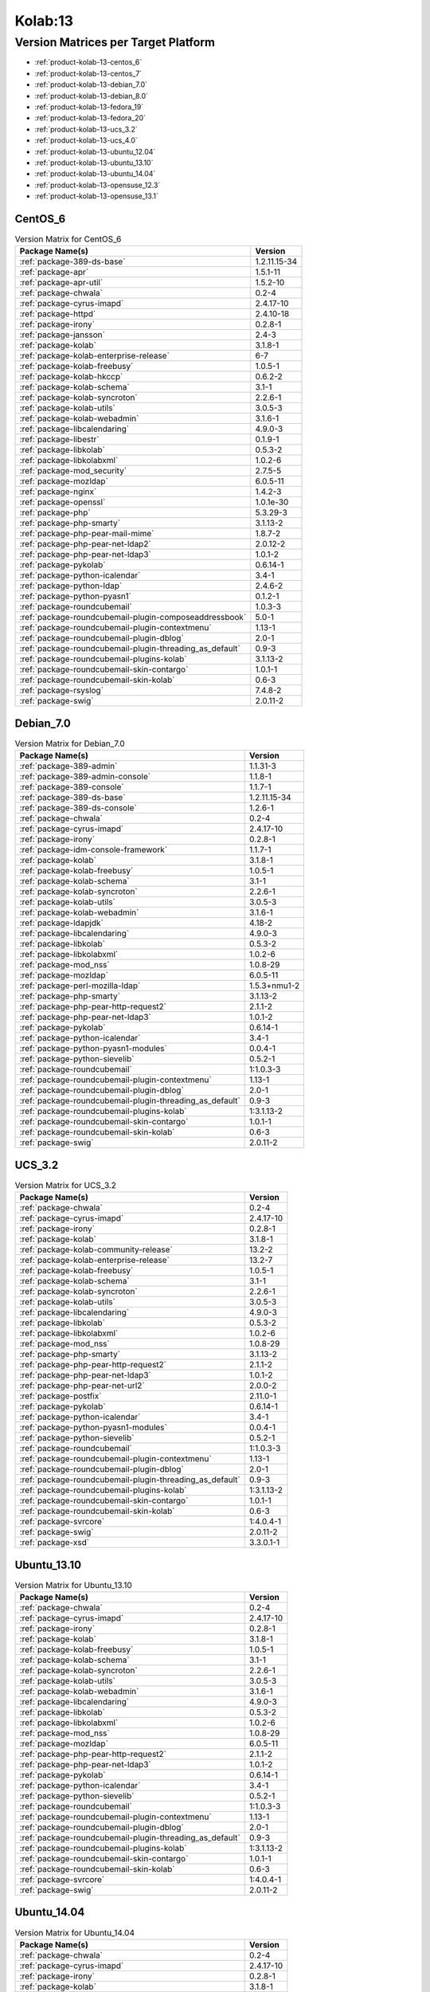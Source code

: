 .. _product-kolab-13:

Kolab:13
========

Version Matrices per Target Platform
------------------------------------

*   :ref:`product-kolab-13-centos_6`
*   :ref:`product-kolab-13-centos_7`
*   :ref:`product-kolab-13-debian_7.0`
*   :ref:`product-kolab-13-debian_8.0`
*   :ref:`product-kolab-13-fedora_19`
*   :ref:`product-kolab-13-fedora_20`
*   :ref:`product-kolab-13-ucs_3.2`
*   :ref:`product-kolab-13-ucs_4.0`
*   :ref:`product-kolab-13-ubuntu_12.04`
*   :ref:`product-kolab-13-ubuntu_13.10`
*   :ref:`product-kolab-13-ubuntu_14.04`
*   :ref:`product-kolab-13-opensuse_12.3`
*   :ref:`product-kolab-13-opensuse_13.1`

.. _product-kolab-13-centos_6:

CentOS_6
^^^^^^^^

.. table:: Version Matrix for CentOS_6 

    +----------------------------------------------------------------------------------------------------+--------------------------------------+
    | Package Name(s)                                                                                    | Version                              |
    +====================================================================================================+======================================+
    | :ref:`package-389-ds-base`                                                                         | 1.2.11.15-34                         |
    +----------------------------------------------------------------------------------------------------+--------------------------------------+
    | :ref:`package-apr`                                                                                 | 1.5.1-11                             |
    +----------------------------------------------------------------------------------------------------+--------------------------------------+
    | :ref:`package-apr-util`                                                                            | 1.5.2-10                             |
    +----------------------------------------------------------------------------------------------------+--------------------------------------+
    | :ref:`package-chwala`                                                                              | 0.2-4                                |
    +----------------------------------------------------------------------------------------------------+--------------------------------------+
    | :ref:`package-cyrus-imapd`                                                                         | 2.4.17-10                            |
    +----------------------------------------------------------------------------------------------------+--------------------------------------+
    | :ref:`package-httpd`                                                                               | 2.4.10-18                            |
    +----------------------------------------------------------------------------------------------------+--------------------------------------+
    | :ref:`package-irony`                                                                               | 0.2.8-1                              |
    +----------------------------------------------------------------------------------------------------+--------------------------------------+
    | :ref:`package-jansson`                                                                             | 2.4-3                                |
    +----------------------------------------------------------------------------------------------------+--------------------------------------+
    | :ref:`package-kolab`                                                                               | 3.1.8-1                              |
    +----------------------------------------------------------------------------------------------------+--------------------------------------+
    | :ref:`package-kolab-enterprise-release`                                                            | 6-7                                  |
    +----------------------------------------------------------------------------------------------------+--------------------------------------+
    | :ref:`package-kolab-freebusy`                                                                      | 1.0.5-1                              |
    +----------------------------------------------------------------------------------------------------+--------------------------------------+
    | :ref:`package-kolab-hkccp`                                                                         | 0.6.2-2                              |
    +----------------------------------------------------------------------------------------------------+--------------------------------------+
    | :ref:`package-kolab-schema`                                                                        | 3.1-1                                |
    +----------------------------------------------------------------------------------------------------+--------------------------------------+
    | :ref:`package-kolab-syncroton`                                                                     | 2.2.6-1                              |
    +----------------------------------------------------------------------------------------------------+--------------------------------------+
    | :ref:`package-kolab-utils`                                                                         | 3.0.5-3                              |
    +----------------------------------------------------------------------------------------------------+--------------------------------------+
    | :ref:`package-kolab-webadmin`                                                                      | 3.1.6-1                              |
    +----------------------------------------------------------------------------------------------------+--------------------------------------+
    | :ref:`package-libcalendaring`                                                                      | 4.9.0-3                              |
    +----------------------------------------------------------------------------------------------------+--------------------------------------+
    | :ref:`package-libestr`                                                                             | 0.1.9-1                              |
    +----------------------------------------------------------------------------------------------------+--------------------------------------+
    | :ref:`package-libkolab`                                                                            | 0.5.3-2                              |
    +----------------------------------------------------------------------------------------------------+--------------------------------------+
    | :ref:`package-libkolabxml`                                                                         | 1.0.2-6                              |
    +----------------------------------------------------------------------------------------------------+--------------------------------------+
    | :ref:`package-mod_security`                                                                        | 2.7.5-5                              |
    +----------------------------------------------------------------------------------------------------+--------------------------------------+
    | :ref:`package-mozldap`                                                                             | 6.0.5-11                             |
    +----------------------------------------------------------------------------------------------------+--------------------------------------+
    | :ref:`package-nginx`                                                                               | 1.4.2-3                              |
    +----------------------------------------------------------------------------------------------------+--------------------------------------+
    | :ref:`package-openssl`                                                                             | 1.0.1e-30                            |
    +----------------------------------------------------------------------------------------------------+--------------------------------------+
    | :ref:`package-php`                                                                                 | 5.3.29-3                             |
    +----------------------------------------------------------------------------------------------------+--------------------------------------+
    | :ref:`package-php-smarty`                                                                          | 3.1.13-2                             |
    +----------------------------------------------------------------------------------------------------+--------------------------------------+
    | :ref:`package-php-pear-mail-mime`                                                                  | 1.8.7-2                              |
    +----------------------------------------------------------------------------------------------------+--------------------------------------+
    | :ref:`package-php-pear-net-ldap2`                                                                  | 2.0.12-2                             |
    +----------------------------------------------------------------------------------------------------+--------------------------------------+
    | :ref:`package-php-pear-net-ldap3`                                                                  | 1.0.1-2                              |
    +----------------------------------------------------------------------------------------------------+--------------------------------------+
    | :ref:`package-pykolab`                                                                             | 0.6.14-1                             |
    +----------------------------------------------------------------------------------------------------+--------------------------------------+
    | :ref:`package-python-icalendar`                                                                    | 3.4-1                                |
    +----------------------------------------------------------------------------------------------------+--------------------------------------+
    | :ref:`package-python-ldap`                                                                         | 2.4.6-2                              |
    +----------------------------------------------------------------------------------------------------+--------------------------------------+
    | :ref:`package-python-pyasn1`                                                                       | 0.1.2-1                              |
    +----------------------------------------------------------------------------------------------------+--------------------------------------+
    | :ref:`package-roundcubemail`                                                                       | 1.0.3-3                              |
    +----------------------------------------------------------------------------------------------------+--------------------------------------+
    | :ref:`package-roundcubemail-plugin-composeaddressbook`                                             | 5.0-1                                |
    +----------------------------------------------------------------------------------------------------+--------------------------------------+
    | :ref:`package-roundcubemail-plugin-contextmenu`                                                    | 1.13-1                               |
    +----------------------------------------------------------------------------------------------------+--------------------------------------+
    | :ref:`package-roundcubemail-plugin-dblog`                                                          | 2.0-1                                |
    +----------------------------------------------------------------------------------------------------+--------------------------------------+
    | :ref:`package-roundcubemail-plugin-threading_as_default`                                           | 0.9-3                                |
    +----------------------------------------------------------------------------------------------------+--------------------------------------+
    | :ref:`package-roundcubemail-plugins-kolab`                                                         | 3.1.13-2                             |
    +----------------------------------------------------------------------------------------------------+--------------------------------------+
    | :ref:`package-roundcubemail-skin-contargo`                                                         | 1.0.1-1                              |
    +----------------------------------------------------------------------------------------------------+--------------------------------------+
    | :ref:`package-roundcubemail-skin-kolab`                                                            | 0.6-3                                |
    +----------------------------------------------------------------------------------------------------+--------------------------------------+
    | :ref:`package-rsyslog`                                                                             | 7.4.8-2                              |
    +----------------------------------------------------------------------------------------------------+--------------------------------------+
    | :ref:`package-swig`                                                                                | 2.0.11-2                             |
    +----------------------------------------------------------------------------------------------------+--------------------------------------+

.. _product-kolab-13-debian_7.0:

Debian_7.0
^^^^^^^^^^

.. table:: Version Matrix for Debian_7.0 

    +----------------------------------------------------------------------------------------------------+--------------------------------------+
    | Package Name(s)                                                                                    | Version                              |
    +====================================================================================================+======================================+
    | :ref:`package-389-admin`                                                                           | 1.1.31-3                             |
    +----------------------------------------------------------------------------------------------------+--------------------------------------+
    | :ref:`package-389-admin-console`                                                                   | 1.1.8-1                              |
    +----------------------------------------------------------------------------------------------------+--------------------------------------+
    | :ref:`package-389-console`                                                                         | 1.1.7-1                              |
    +----------------------------------------------------------------------------------------------------+--------------------------------------+
    | :ref:`package-389-ds-base`                                                                         | 1.2.11.15-34                         |
    +----------------------------------------------------------------------------------------------------+--------------------------------------+
    | :ref:`package-389-ds-console`                                                                      | 1.2.6-1                              |
    +----------------------------------------------------------------------------------------------------+--------------------------------------+
    | :ref:`package-chwala`                                                                              | 0.2-4                                |
    +----------------------------------------------------------------------------------------------------+--------------------------------------+
    | :ref:`package-cyrus-imapd`                                                                         | 2.4.17-10                            |
    +----------------------------------------------------------------------------------------------------+--------------------------------------+
    | :ref:`package-irony`                                                                               | 0.2.8-1                              |
    +----------------------------------------------------------------------------------------------------+--------------------------------------+
    | :ref:`package-idm-console-framework`                                                               | 1.1.7-1                              |
    +----------------------------------------------------------------------------------------------------+--------------------------------------+
    | :ref:`package-kolab`                                                                               | 3.1.8-1                              |
    +----------------------------------------------------------------------------------------------------+--------------------------------------+
    | :ref:`package-kolab-freebusy`                                                                      | 1.0.5-1                              |
    +----------------------------------------------------------------------------------------------------+--------------------------------------+
    | :ref:`package-kolab-schema`                                                                        | 3.1-1                                |
    +----------------------------------------------------------------------------------------------------+--------------------------------------+
    | :ref:`package-kolab-syncroton`                                                                     | 2.2.6-1                              |
    +----------------------------------------------------------------------------------------------------+--------------------------------------+
    | :ref:`package-kolab-utils`                                                                         | 3.0.5-3                              |
    +----------------------------------------------------------------------------------------------------+--------------------------------------+
    | :ref:`package-kolab-webadmin`                                                                      | 3.1.6-1                              |
    +----------------------------------------------------------------------------------------------------+--------------------------------------+
    | :ref:`package-ldapjdk`                                                                             | 4.18-2                               |
    +----------------------------------------------------------------------------------------------------+--------------------------------------+
    | :ref:`package-libcalendaring`                                                                      | 4.9.0-3                              |
    +----------------------------------------------------------------------------------------------------+--------------------------------------+
    | :ref:`package-libkolab`                                                                            | 0.5.3-2                              |
    +----------------------------------------------------------------------------------------------------+--------------------------------------+
    | :ref:`package-libkolabxml`                                                                         | 1.0.2-6                              |
    +----------------------------------------------------------------------------------------------------+--------------------------------------+
    | :ref:`package-mod_nss`                                                                             | 1.0.8-29                             |
    +----------------------------------------------------------------------------------------------------+--------------------------------------+
    | :ref:`package-mozldap`                                                                             | 6.0.5-11                             |
    +----------------------------------------------------------------------------------------------------+--------------------------------------+
    | :ref:`package-perl-mozilla-ldap`                                                                   | 1.5.3+nmu1-2                         |
    +----------------------------------------------------------------------------------------------------+--------------------------------------+
    | :ref:`package-php-smarty`                                                                          | 3.1.13-2                             |
    +----------------------------------------------------------------------------------------------------+--------------------------------------+
    | :ref:`package-php-pear-http-request2`                                                              | 2.1.1-2                              |
    +----------------------------------------------------------------------------------------------------+--------------------------------------+
    | :ref:`package-php-pear-net-ldap3`                                                                  | 1.0.1-2                              |
    +----------------------------------------------------------------------------------------------------+--------------------------------------+
    | :ref:`package-pykolab`                                                                             | 0.6.14-1                             |
    +----------------------------------------------------------------------------------------------------+--------------------------------------+
    | :ref:`package-python-icalendar`                                                                    | 3.4-1                                |
    +----------------------------------------------------------------------------------------------------+--------------------------------------+
    | :ref:`package-python-pyasn1-modules`                                                               | 0.0.4-1                              |
    +----------------------------------------------------------------------------------------------------+--------------------------------------+
    | :ref:`package-python-sievelib`                                                                     | 0.5.2-1                              |
    +----------------------------------------------------------------------------------------------------+--------------------------------------+
    | :ref:`package-roundcubemail`                                                                       | 1:1.0.3-3                            |
    +----------------------------------------------------------------------------------------------------+--------------------------------------+
    | :ref:`package-roundcubemail-plugin-contextmenu`                                                    | 1.13-1                               |
    +----------------------------------------------------------------------------------------------------+--------------------------------------+
    | :ref:`package-roundcubemail-plugin-dblog`                                                          | 2.0-1                                |
    +----------------------------------------------------------------------------------------------------+--------------------------------------+
    | :ref:`package-roundcubemail-plugin-threading_as_default`                                           | 0.9-3                                |
    +----------------------------------------------------------------------------------------------------+--------------------------------------+
    | :ref:`package-roundcubemail-plugins-kolab`                                                         | 1:3.1.13-2                           |
    +----------------------------------------------------------------------------------------------------+--------------------------------------+
    | :ref:`package-roundcubemail-skin-contargo`                                                         | 1.0.1-1                              |
    +----------------------------------------------------------------------------------------------------+--------------------------------------+
    | :ref:`package-roundcubemail-skin-kolab`                                                            | 0.6-3                                |
    +----------------------------------------------------------------------------------------------------+--------------------------------------+
    | :ref:`package-swig`                                                                                | 2.0.11-2                             |
    +----------------------------------------------------------------------------------------------------+--------------------------------------+

.. _product-kolab-13-ucs_3.2:

UCS_3.2
^^^^^^^

.. table:: Version Matrix for UCS_3.2 

    +----------------------------------------------------------------------------------------------------+--------------------------------------+
    | Package Name(s)                                                                                    | Version                              |
    +====================================================================================================+======================================+
    | :ref:`package-chwala`                                                                              | 0.2-4                                |
    +----------------------------------------------------------------------------------------------------+--------------------------------------+
    | :ref:`package-cyrus-imapd`                                                                         | 2.4.17-10                            |
    +----------------------------------------------------------------------------------------------------+--------------------------------------+
    | :ref:`package-irony`                                                                               | 0.2.8-1                              |
    +----------------------------------------------------------------------------------------------------+--------------------------------------+
    | :ref:`package-kolab`                                                                               | 3.1.8-1                              |
    +----------------------------------------------------------------------------------------------------+--------------------------------------+
    | :ref:`package-kolab-community-release`                                                             | 13.2-2                               |
    +----------------------------------------------------------------------------------------------------+--------------------------------------+
    | :ref:`package-kolab-enterprise-release`                                                            | 13.2-7                               |
    +----------------------------------------------------------------------------------------------------+--------------------------------------+
    | :ref:`package-kolab-freebusy`                                                                      | 1.0.5-1                              |
    +----------------------------------------------------------------------------------------------------+--------------------------------------+
    | :ref:`package-kolab-schema`                                                                        | 3.1-1                                |
    +----------------------------------------------------------------------------------------------------+--------------------------------------+
    | :ref:`package-kolab-syncroton`                                                                     | 2.2.6-1                              |
    +----------------------------------------------------------------------------------------------------+--------------------------------------+
    | :ref:`package-kolab-utils`                                                                         | 3.0.5-3                              |
    +----------------------------------------------------------------------------------------------------+--------------------------------------+
    | :ref:`package-libcalendaring`                                                                      | 4.9.0-3                              |
    +----------------------------------------------------------------------------------------------------+--------------------------------------+
    | :ref:`package-libkolab`                                                                            | 0.5.3-2                              |
    +----------------------------------------------------------------------------------------------------+--------------------------------------+
    | :ref:`package-libkolabxml`                                                                         | 1.0.2-6                              |
    +----------------------------------------------------------------------------------------------------+--------------------------------------+
    | :ref:`package-mod_nss`                                                                             | 1.0.8-29                             |
    +----------------------------------------------------------------------------------------------------+--------------------------------------+
    | :ref:`package-php-smarty`                                                                          | 3.1.13-2                             |
    +----------------------------------------------------------------------------------------------------+--------------------------------------+
    | :ref:`package-php-pear-http-request2`                                                              | 2.1.1-2                              |
    +----------------------------------------------------------------------------------------------------+--------------------------------------+
    | :ref:`package-php-pear-net-ldap3`                                                                  | 1.0.1-2                              |
    +----------------------------------------------------------------------------------------------------+--------------------------------------+
    | :ref:`package-php-pear-net-url2`                                                                   | 2.0.0-2                              |
    +----------------------------------------------------------------------------------------------------+--------------------------------------+
    | :ref:`package-postfix`                                                                             | 2.11.0-1                             |
    +----------------------------------------------------------------------------------------------------+--------------------------------------+
    | :ref:`package-pykolab`                                                                             | 0.6.14-1                             |
    +----------------------------------------------------------------------------------------------------+--------------------------------------+
    | :ref:`package-python-icalendar`                                                                    | 3.4-1                                |
    +----------------------------------------------------------------------------------------------------+--------------------------------------+
    | :ref:`package-python-pyasn1-modules`                                                               | 0.0.4-1                              |
    +----------------------------------------------------------------------------------------------------+--------------------------------------+
    | :ref:`package-python-sievelib`                                                                     | 0.5.2-1                              |
    +----------------------------------------------------------------------------------------------------+--------------------------------------+
    | :ref:`package-roundcubemail`                                                                       | 1:1.0.3-3                            |
    +----------------------------------------------------------------------------------------------------+--------------------------------------+
    | :ref:`package-roundcubemail-plugin-contextmenu`                                                    | 1.13-1                               |
    +----------------------------------------------------------------------------------------------------+--------------------------------------+
    | :ref:`package-roundcubemail-plugin-dblog`                                                          | 2.0-1                                |
    +----------------------------------------------------------------------------------------------------+--------------------------------------+
    | :ref:`package-roundcubemail-plugin-threading_as_default`                                           | 0.9-3                                |
    +----------------------------------------------------------------------------------------------------+--------------------------------------+
    | :ref:`package-roundcubemail-plugins-kolab`                                                         | 1:3.1.13-2                           |
    +----------------------------------------------------------------------------------------------------+--------------------------------------+
    | :ref:`package-roundcubemail-skin-contargo`                                                         | 1.0.1-1                              |
    +----------------------------------------------------------------------------------------------------+--------------------------------------+
    | :ref:`package-roundcubemail-skin-kolab`                                                            | 0.6-3                                |
    +----------------------------------------------------------------------------------------------------+--------------------------------------+
    | :ref:`package-svrcore`                                                                             | 1:4.0.4-1                            |
    +----------------------------------------------------------------------------------------------------+--------------------------------------+
    | :ref:`package-swig`                                                                                | 2.0.11-2                             |
    +----------------------------------------------------------------------------------------------------+--------------------------------------+
    | :ref:`package-xsd`                                                                                 | 3.3.0.1-1                            |
    +----------------------------------------------------------------------------------------------------+--------------------------------------+

.. _product-kolab-13-ubuntu_13.10:

Ubuntu_13.10
^^^^^^^^^^^^

.. table:: Version Matrix for Ubuntu_13.10 

    +----------------------------------------------------------------------------------------------------+--------------------------------------+
    | Package Name(s)                                                                                    | Version                              |
    +====================================================================================================+======================================+
    | :ref:`package-chwala`                                                                              | 0.2-4                                |
    +----------------------------------------------------------------------------------------------------+--------------------------------------+
    | :ref:`package-cyrus-imapd`                                                                         | 2.4.17-10                            |
    +----------------------------------------------------------------------------------------------------+--------------------------------------+
    | :ref:`package-irony`                                                                               | 0.2.8-1                              |
    +----------------------------------------------------------------------------------------------------+--------------------------------------+
    | :ref:`package-kolab`                                                                               | 3.1.8-1                              |
    +----------------------------------------------------------------------------------------------------+--------------------------------------+
    | :ref:`package-kolab-freebusy`                                                                      | 1.0.5-1                              |
    +----------------------------------------------------------------------------------------------------+--------------------------------------+
    | :ref:`package-kolab-schema`                                                                        | 3.1-1                                |
    +----------------------------------------------------------------------------------------------------+--------------------------------------+
    | :ref:`package-kolab-syncroton`                                                                     | 2.2.6-1                              |
    +----------------------------------------------------------------------------------------------------+--------------------------------------+
    | :ref:`package-kolab-utils`                                                                         | 3.0.5-3                              |
    +----------------------------------------------------------------------------------------------------+--------------------------------------+
    | :ref:`package-kolab-webadmin`                                                                      | 3.1.6-1                              |
    +----------------------------------------------------------------------------------------------------+--------------------------------------+
    | :ref:`package-libcalendaring`                                                                      | 4.9.0-3                              |
    +----------------------------------------------------------------------------------------------------+--------------------------------------+
    | :ref:`package-libkolab`                                                                            | 0.5.3-2                              |
    +----------------------------------------------------------------------------------------------------+--------------------------------------+
    | :ref:`package-libkolabxml`                                                                         | 1.0.2-6                              |
    +----------------------------------------------------------------------------------------------------+--------------------------------------+
    | :ref:`package-mod_nss`                                                                             | 1.0.8-29                             |
    +----------------------------------------------------------------------------------------------------+--------------------------------------+
    | :ref:`package-mozldap`                                                                             | 6.0.5-11                             |
    +----------------------------------------------------------------------------------------------------+--------------------------------------+
    | :ref:`package-php-pear-http-request2`                                                              | 2.1.1-2                              |
    +----------------------------------------------------------------------------------------------------+--------------------------------------+
    | :ref:`package-php-pear-net-ldap3`                                                                  | 1.0.1-2                              |
    +----------------------------------------------------------------------------------------------------+--------------------------------------+
    | :ref:`package-pykolab`                                                                             | 0.6.14-1                             |
    +----------------------------------------------------------------------------------------------------+--------------------------------------+
    | :ref:`package-python-icalendar`                                                                    | 3.4-1                                |
    +----------------------------------------------------------------------------------------------------+--------------------------------------+
    | :ref:`package-python-sievelib`                                                                     | 0.5.2-1                              |
    +----------------------------------------------------------------------------------------------------+--------------------------------------+
    | :ref:`package-roundcubemail`                                                                       | 1:1.0.3-3                            |
    +----------------------------------------------------------------------------------------------------+--------------------------------------+
    | :ref:`package-roundcubemail-plugin-contextmenu`                                                    | 1.13-1                               |
    +----------------------------------------------------------------------------------------------------+--------------------------------------+
    | :ref:`package-roundcubemail-plugin-dblog`                                                          | 2.0-1                                |
    +----------------------------------------------------------------------------------------------------+--------------------------------------+
    | :ref:`package-roundcubemail-plugin-threading_as_default`                                           | 0.9-3                                |
    +----------------------------------------------------------------------------------------------------+--------------------------------------+
    | :ref:`package-roundcubemail-plugins-kolab`                                                         | 1:3.1.13-2                           |
    +----------------------------------------------------------------------------------------------------+--------------------------------------+
    | :ref:`package-roundcubemail-skin-contargo`                                                         | 1.0.1-1                              |
    +----------------------------------------------------------------------------------------------------+--------------------------------------+
    | :ref:`package-roundcubemail-skin-kolab`                                                            | 0.6-3                                |
    +----------------------------------------------------------------------------------------------------+--------------------------------------+
    | :ref:`package-svrcore`                                                                             | 1:4.0.4-1                            |
    +----------------------------------------------------------------------------------------------------+--------------------------------------+
    | :ref:`package-swig`                                                                                | 2.0.11-2                             |
    +----------------------------------------------------------------------------------------------------+--------------------------------------+

.. _product-kolab-13-ubuntu_14.04:

Ubuntu_14.04
^^^^^^^^^^^^

.. table:: Version Matrix for Ubuntu_14.04 

    +----------------------------------------------------------------------------------------------------+--------------------------------------+
    | Package Name(s)                                                                                    | Version                              |
    +====================================================================================================+======================================+
    | :ref:`package-chwala`                                                                              | 0.2-4                                |
    +----------------------------------------------------------------------------------------------------+--------------------------------------+
    | :ref:`package-cyrus-imapd`                                                                         | 2.4.17-10                            |
    +----------------------------------------------------------------------------------------------------+--------------------------------------+
    | :ref:`package-irony`                                                                               | 0.2.8-1                              |
    +----------------------------------------------------------------------------------------------------+--------------------------------------+
    | :ref:`package-kolab`                                                                               | 3.1.8-1                              |
    +----------------------------------------------------------------------------------------------------+--------------------------------------+
    | :ref:`package-kolab-freebusy`                                                                      | 1.0.5-1                              |
    +----------------------------------------------------------------------------------------------------+--------------------------------------+
    | :ref:`package-kolab-schema`                                                                        | 3.1-1                                |
    +----------------------------------------------------------------------------------------------------+--------------------------------------+
    | :ref:`package-kolab-syncroton`                                                                     | 2.2.6-1                              |
    +----------------------------------------------------------------------------------------------------+--------------------------------------+
    | :ref:`package-kolab-utils`                                                                         | 3.0.5-3                              |
    +----------------------------------------------------------------------------------------------------+--------------------------------------+
    | :ref:`package-kolab-webadmin`                                                                      | 3.1.6-1                              |
    +----------------------------------------------------------------------------------------------------+--------------------------------------+
    | :ref:`package-libcalendaring`                                                                      | 4.9.0-3                              |
    +----------------------------------------------------------------------------------------------------+--------------------------------------+
    | :ref:`package-libkolab`                                                                            | 0.5.3-2                              |
    +----------------------------------------------------------------------------------------------------+--------------------------------------+
    | :ref:`package-libkolabxml`                                                                         | 1.0.2-6                              |
    +----------------------------------------------------------------------------------------------------+--------------------------------------+
    | :ref:`package-mozldap`                                                                             | 6.0.5-11                             |
    +----------------------------------------------------------------------------------------------------+--------------------------------------+
    | :ref:`package-php-pear-net-ldap3`                                                                  | 1.0.1-2                              |
    +----------------------------------------------------------------------------------------------------+--------------------------------------+
    | :ref:`package-pykolab`                                                                             | 0.6.14-1                             |
    +----------------------------------------------------------------------------------------------------+--------------------------------------+
    | :ref:`package-python-icalendar`                                                                    | 3.4-1                                |
    +----------------------------------------------------------------------------------------------------+--------------------------------------+
    | :ref:`package-python-sievelib`                                                                     | 0.5.2-1                              |
    +----------------------------------------------------------------------------------------------------+--------------------------------------+
    | :ref:`package-roundcubemail`                                                                       | 1:1.0.3-3                            |
    +----------------------------------------------------------------------------------------------------+--------------------------------------+
    | :ref:`package-roundcubemail-plugin-contextmenu`                                                    | 1.13-1                               |
    +----------------------------------------------------------------------------------------------------+--------------------------------------+
    | :ref:`package-roundcubemail-plugin-dblog`                                                          | 2.0-1                                |
    +----------------------------------------------------------------------------------------------------+--------------------------------------+
    | :ref:`package-roundcubemail-plugin-threading_as_default`                                           | 0.9-3                                |
    +----------------------------------------------------------------------------------------------------+--------------------------------------+
    | :ref:`package-roundcubemail-plugins-kolab`                                                         | 1:3.1.13-2                           |
    +----------------------------------------------------------------------------------------------------+--------------------------------------+
    | :ref:`package-roundcubemail-skin-contargo`                                                         | 1.0.1-1                              |
    +----------------------------------------------------------------------------------------------------+--------------------------------------+
    | :ref:`package-roundcubemail-skin-kolab`                                                            | 0.6-3                                |
    +----------------------------------------------------------------------------------------------------+--------------------------------------+
    | :ref:`package-svrcore`                                                                             | 1:4.0.4-1                            |
    +----------------------------------------------------------------------------------------------------+--------------------------------------+

.. _product-kolab-13-opensuse_12.3:

openSUSE_12.3
^^^^^^^^^^^^^

.. table:: Version Matrix for openSUSE_12.3 

    +----------------------------------------------------------------------------------------------------+--------------------------------------+
    | Package Name(s)                                                                                    | Version                              |
    +====================================================================================================+======================================+
    | :ref:`package-389-admin`                                                                           | 1.1.31-3                             |
    +----------------------------------------------------------------------------------------------------+--------------------------------------+
    | :ref:`package-389-admin-console`                                                                   | 1.1.8-1                              |
    +----------------------------------------------------------------------------------------------------+--------------------------------------+
    | :ref:`package-389-adminutil`                                                                       | 1.1.15-1                             |
    +----------------------------------------------------------------------------------------------------+--------------------------------------+
    | :ref:`package-389-console`                                                                         | 1.1.7-1                              |
    +----------------------------------------------------------------------------------------------------+--------------------------------------+
    | :ref:`package-389-ds-base`                                                                         | 1.2.11.15-34                         |
    +----------------------------------------------------------------------------------------------------+--------------------------------------+
    | :ref:`package-389-ds-console`                                                                      | 1.2.6-1                              |
    +----------------------------------------------------------------------------------------------------+--------------------------------------+
    | :ref:`package-chwala`                                                                              | 0.2-4                                |
    +----------------------------------------------------------------------------------------------------+--------------------------------------+
    | :ref:`package-cyrus-imapd`                                                                         | 2.4.17-10                            |
    +----------------------------------------------------------------------------------------------------+--------------------------------------+
    | :ref:`package-irony`                                                                               | 0.2.8-1                              |
    +----------------------------------------------------------------------------------------------------+--------------------------------------+
    | :ref:`package-idm-console-framework`                                                               | 1.1.7-1                              |
    +----------------------------------------------------------------------------------------------------+--------------------------------------+
    | :ref:`package-jss`                                                                                 | 4.3.2-3                              |
    +----------------------------------------------------------------------------------------------------+--------------------------------------+
    | :ref:`package-kolab`                                                                               | 3.1.8-1                              |
    +----------------------------------------------------------------------------------------------------+--------------------------------------+
    | :ref:`package-kolab-freebusy`                                                                      | 1.0.5-1                              |
    +----------------------------------------------------------------------------------------------------+--------------------------------------+
    | :ref:`package-kolab-schema`                                                                        | 3.1-1                                |
    +----------------------------------------------------------------------------------------------------+--------------------------------------+
    | :ref:`package-kolab-syncroton`                                                                     | 2.2.6-1                              |
    +----------------------------------------------------------------------------------------------------+--------------------------------------+
    | :ref:`package-kolab-utils`                                                                         | 3.0.5-3                              |
    +----------------------------------------------------------------------------------------------------+--------------------------------------+
    | :ref:`package-kolab-webadmin`                                                                      | 3.1.6-1                              |
    +----------------------------------------------------------------------------------------------------+--------------------------------------+
    | :ref:`package-ldapjdk`                                                                             | 4.18-2                               |
    +----------------------------------------------------------------------------------------------------+--------------------------------------+
    | :ref:`package-libcalendaring`                                                                      | 4.9.0-3                              |
    +----------------------------------------------------------------------------------------------------+--------------------------------------+
    | :ref:`package-libkolab`                                                                            | 0.5.3-2                              |
    +----------------------------------------------------------------------------------------------------+--------------------------------------+
    | :ref:`package-libkolabxml`                                                                         | 1.0.2-6                              |
    +----------------------------------------------------------------------------------------------------+--------------------------------------+
    | :ref:`package-mod_nss`                                                                             | 1.0.8-29                             |
    +----------------------------------------------------------------------------------------------------+--------------------------------------+
    | :ref:`package-mozldap`                                                                             | 6.0.5-11                             |
    +----------------------------------------------------------------------------------------------------+--------------------------------------+
    | :ref:`package-perl-mozilla-ldap`                                                                   | 1.5.3-2                              |
    +----------------------------------------------------------------------------------------------------+--------------------------------------+
    | :ref:`package-php-smarty`                                                                          | 3.1.13-2                             |
    +----------------------------------------------------------------------------------------------------+--------------------------------------+
    | :ref:`package-php-pear-auth-sasl`                                                                  | 1.0.6-1                              |
    +----------------------------------------------------------------------------------------------------+--------------------------------------+
    | :ref:`package-php-pear-db`                                                                         | 1.7.14-1                             |
    +----------------------------------------------------------------------------------------------------+--------------------------------------+
    | :ref:`package-php-pear-http-request2`                                                              | 2.1.1-2                              |
    +----------------------------------------------------------------------------------------------------+--------------------------------------+
    | :ref:`package-php-pear-mdb2`                                                                       | 2.5.0b5-1                            |
    +----------------------------------------------------------------------------------------------------+--------------------------------------+
    | :ref:`package-php-pear-mdb2-driver-mysqli`                                                         | 1.5.0b4-1                            |
    +----------------------------------------------------------------------------------------------------+--------------------------------------+
    | :ref:`package-php-pear-mail-mime`                                                                  | 1.8.7-2                              |
    +----------------------------------------------------------------------------------------------------+--------------------------------------+
    | :ref:`package-php-pear-mail-mimedecode`                                                            | 1.5.5-2                              |
    +----------------------------------------------------------------------------------------------------+--------------------------------------+
    | :ref:`package-php-pear-net-idna2`                                                                  | 0.1.1-1                              |
    +----------------------------------------------------------------------------------------------------+--------------------------------------+
    | :ref:`package-php-pear-net-ldap2`                                                                  | 2.0.12-2                             |
    +----------------------------------------------------------------------------------------------------+--------------------------------------+
    | :ref:`package-php-pear-net-ldap3`                                                                  | 1.0.1-2                              |
    +----------------------------------------------------------------------------------------------------+--------------------------------------+
    | :ref:`package-php-pear-net-smtp`                                                                   | 1.6.1-1                              |
    +----------------------------------------------------------------------------------------------------+--------------------------------------+
    | :ref:`package-php-pear-net-sieve`                                                                  | 1.3.2-1                              |
    +----------------------------------------------------------------------------------------------------+--------------------------------------+
    | :ref:`package-php-pear-net-socket`                                                                 | 1.0.10-1                             |
    +----------------------------------------------------------------------------------------------------+--------------------------------------+
    | :ref:`package-php-pear-net-url2`                                                                   | 2.0.0-2                              |
    +----------------------------------------------------------------------------------------------------+--------------------------------------+
    | :ref:`package-pykolab`                                                                             | 0.6.14-1                             |
    +----------------------------------------------------------------------------------------------------+--------------------------------------+
    | :ref:`package-python-icalendar`                                                                    | 3.4-1                                |
    +----------------------------------------------------------------------------------------------------+--------------------------------------+
    | :ref:`package-roundcubemail`                                                                       | 1.0.3-3                              |
    +----------------------------------------------------------------------------------------------------+--------------------------------------+
    | :ref:`package-roundcubemail-plugin-composeaddressbook`                                             | 5.0-1                                |
    +----------------------------------------------------------------------------------------------------+--------------------------------------+
    | :ref:`package-roundcubemail-plugin-contextmenu`                                                    | 1.13-1                               |
    +----------------------------------------------------------------------------------------------------+--------------------------------------+
    | :ref:`package-roundcubemail-plugin-dblog`                                                          | 2.0-1                                |
    +----------------------------------------------------------------------------------------------------+--------------------------------------+
    | :ref:`package-roundcubemail-plugin-threading_as_default`                                           | 0.9-3                                |
    +----------------------------------------------------------------------------------------------------+--------------------------------------+
    | :ref:`package-roundcubemail-plugins-kolab`                                                         | 3.1.13-2                             |
    +----------------------------------------------------------------------------------------------------+--------------------------------------+
    | :ref:`package-roundcubemail-skin-contargo`                                                         | 1.0.1-1                              |
    +----------------------------------------------------------------------------------------------------+--------------------------------------+
    | :ref:`package-roundcubemail-skin-kolab`                                                            | 0.6-3                                |
    +----------------------------------------------------------------------------------------------------+--------------------------------------+
    | :ref:`package-svrcore`                                                                             | 4.0.4-1                              |
    +----------------------------------------------------------------------------------------------------+--------------------------------------+
    | :ref:`package-swig`                                                                                | 2.0.11-2                             |
    +----------------------------------------------------------------------------------------------------+--------------------------------------+

.. _product-kolab-13-opensuse_13.1:

openSUSE_13.1
^^^^^^^^^^^^^

.. table:: Version Matrix for openSUSE_13.1 

    +----------------------------------------------------------------------------------------------------+--------------------------------------+
    | Package Name(s)                                                                                    | Version                              |
    +====================================================================================================+======================================+
    | :ref:`package-389-admin`                                                                           | 1.1.31-3                             |
    +----------------------------------------------------------------------------------------------------+--------------------------------------+
    | :ref:`package-389-admin-console`                                                                   | 1.1.8-1                              |
    +----------------------------------------------------------------------------------------------------+--------------------------------------+
    | :ref:`package-389-adminutil`                                                                       | 1.1.15-1                             |
    +----------------------------------------------------------------------------------------------------+--------------------------------------+
    | :ref:`package-389-console`                                                                         | 1.1.7-1                              |
    +----------------------------------------------------------------------------------------------------+--------------------------------------+
    | :ref:`package-389-ds-base`                                                                         | 1.2.11.15-34                         |
    +----------------------------------------------------------------------------------------------------+--------------------------------------+
    | :ref:`package-389-ds-console`                                                                      | 1.2.6-1                              |
    +----------------------------------------------------------------------------------------------------+--------------------------------------+
    | :ref:`package-chwala`                                                                              | 0.2-4                                |
    +----------------------------------------------------------------------------------------------------+--------------------------------------+
    | :ref:`package-cyrus-imapd`                                                                         | 2.4.17-10                            |
    +----------------------------------------------------------------------------------------------------+--------------------------------------+
    | :ref:`package-irony`                                                                               | 0.2.8-1                              |
    +----------------------------------------------------------------------------------------------------+--------------------------------------+
    | :ref:`package-idm-console-framework`                                                               | 1.1.7-1                              |
    +----------------------------------------------------------------------------------------------------+--------------------------------------+
    | :ref:`package-jansson`                                                                             | 2.4-3                                |
    +----------------------------------------------------------------------------------------------------+--------------------------------------+
    | :ref:`package-jss`                                                                                 | 4.3.2-3                              |
    +----------------------------------------------------------------------------------------------------+--------------------------------------+
    | :ref:`package-kolab`                                                                               | 3.1.8-1                              |
    +----------------------------------------------------------------------------------------------------+--------------------------------------+
    | :ref:`package-kolab-freebusy`                                                                      | 1.0.5-1                              |
    +----------------------------------------------------------------------------------------------------+--------------------------------------+
    | :ref:`package-kolab-schema`                                                                        | 3.1-1                                |
    +----------------------------------------------------------------------------------------------------+--------------------------------------+
    | :ref:`package-kolab-syncroton`                                                                     | 2.2.6-1                              |
    +----------------------------------------------------------------------------------------------------+--------------------------------------+
    | :ref:`package-kolab-utils`                                                                         | 3.0.5-3                              |
    +----------------------------------------------------------------------------------------------------+--------------------------------------+
    | :ref:`package-kolab-webadmin`                                                                      | 3.1.6-1                              |
    +----------------------------------------------------------------------------------------------------+--------------------------------------+
    | :ref:`package-ldapjdk`                                                                             | 4.18-2                               |
    +----------------------------------------------------------------------------------------------------+--------------------------------------+
    | :ref:`package-libcalendaring`                                                                      | 4.9.0-3                              |
    +----------------------------------------------------------------------------------------------------+--------------------------------------+
    | :ref:`package-libkolab`                                                                            | 0.5.3-2                              |
    +----------------------------------------------------------------------------------------------------+--------------------------------------+
    | :ref:`package-libkolabxml`                                                                         | 1.0.2-6                              |
    +----------------------------------------------------------------------------------------------------+--------------------------------------+
    | :ref:`package-mozldap`                                                                             | 6.0.5-11                             |
    +----------------------------------------------------------------------------------------------------+--------------------------------------+
    | :ref:`package-perl-mozilla-ldap`                                                                   | 1.5.3-2                              |
    +----------------------------------------------------------------------------------------------------+--------------------------------------+
    | :ref:`package-php-smarty`                                                                          | 3.1.13-2                             |
    +----------------------------------------------------------------------------------------------------+--------------------------------------+
    | :ref:`package-php-pear-auth-sasl`                                                                  | 1.0.6-1                              |
    +----------------------------------------------------------------------------------------------------+--------------------------------------+
    | :ref:`package-php-pear-db`                                                                         | 1.7.14-1                             |
    +----------------------------------------------------------------------------------------------------+--------------------------------------+
    | :ref:`package-php-pear-http-request2`                                                              | 2.1.1-2                              |
    +----------------------------------------------------------------------------------------------------+--------------------------------------+
    | :ref:`package-php-pear-mdb2`                                                                       | 2.5.0b5-1                            |
    +----------------------------------------------------------------------------------------------------+--------------------------------------+
    | :ref:`package-php-pear-mdb2-driver-mysqli`                                                         | 1.5.0b4-1                            |
    +----------------------------------------------------------------------------------------------------+--------------------------------------+
    | :ref:`package-php-pear-mail-mime`                                                                  | 1.8.7-2                              |
    +----------------------------------------------------------------------------------------------------+--------------------------------------+
    | :ref:`package-php-pear-mail-mimedecode`                                                            | 1.5.5-2                              |
    +----------------------------------------------------------------------------------------------------+--------------------------------------+
    | :ref:`package-php-pear-net-idna2`                                                                  | 0.1.1-1                              |
    +----------------------------------------------------------------------------------------------------+--------------------------------------+
    | :ref:`package-php-pear-net-ldap2`                                                                  | 2.0.12-2                             |
    +----------------------------------------------------------------------------------------------------+--------------------------------------+
    | :ref:`package-php-pear-net-ldap3`                                                                  | 1.0.1-2                              |
    +----------------------------------------------------------------------------------------------------+--------------------------------------+
    | :ref:`package-php-pear-net-smtp`                                                                   | 1.6.1-1                              |
    +----------------------------------------------------------------------------------------------------+--------------------------------------+
    | :ref:`package-php-pear-net-sieve`                                                                  | 1.3.2-1                              |
    +----------------------------------------------------------------------------------------------------+--------------------------------------+
    | :ref:`package-php-pear-net-socket`                                                                 | 1.0.10-1                             |
    +----------------------------------------------------------------------------------------------------+--------------------------------------+
    | :ref:`package-php-pear-net-url2`                                                                   | 2.0.0-2                              |
    +----------------------------------------------------------------------------------------------------+--------------------------------------+
    | :ref:`package-pykolab`                                                                             | 0.6.14-1                             |
    +----------------------------------------------------------------------------------------------------+--------------------------------------+
    | :ref:`package-python-icalendar`                                                                    | 3.4-1                                |
    +----------------------------------------------------------------------------------------------------+--------------------------------------+
    | :ref:`package-python-ldap`                                                                         | 2.4.6-2                              |
    +----------------------------------------------------------------------------------------------------+--------------------------------------+
    | :ref:`package-python-pyasn1`                                                                       | 0.1.2-1                              |
    +----------------------------------------------------------------------------------------------------+--------------------------------------+
    | :ref:`package-roundcubemail`                                                                       | 1.0.3-3                              |
    +----------------------------------------------------------------------------------------------------+--------------------------------------+
    | :ref:`package-roundcubemail-plugin-composeaddressbook`                                             | 5.0-1                                |
    +----------------------------------------------------------------------------------------------------+--------------------------------------+
    | :ref:`package-roundcubemail-plugin-contextmenu`                                                    | 1.13-1                               |
    +----------------------------------------------------------------------------------------------------+--------------------------------------+
    | :ref:`package-roundcubemail-plugin-dblog`                                                          | 2.0-1                                |
    +----------------------------------------------------------------------------------------------------+--------------------------------------+
    | :ref:`package-roundcubemail-plugin-threading_as_default`                                           | 0.9-3                                |
    +----------------------------------------------------------------------------------------------------+--------------------------------------+
    | :ref:`package-roundcubemail-plugins-kolab`                                                         | 3.1.13-2                             |
    +----------------------------------------------------------------------------------------------------+--------------------------------------+
    | :ref:`package-roundcubemail-skin-contargo`                                                         | 1.0.1-1                              |
    +----------------------------------------------------------------------------------------------------+--------------------------------------+
    | :ref:`package-roundcubemail-skin-kolab`                                                            | 0.6-3                                |
    +----------------------------------------------------------------------------------------------------+--------------------------------------+
    | :ref:`package-svrcore`                                                                             | 4.0.4-1                              |
    +----------------------------------------------------------------------------------------------------+--------------------------------------+
    | :ref:`package-swig`                                                                                | 2.0.11-2                             |
    +----------------------------------------------------------------------------------------------------+--------------------------------------+

